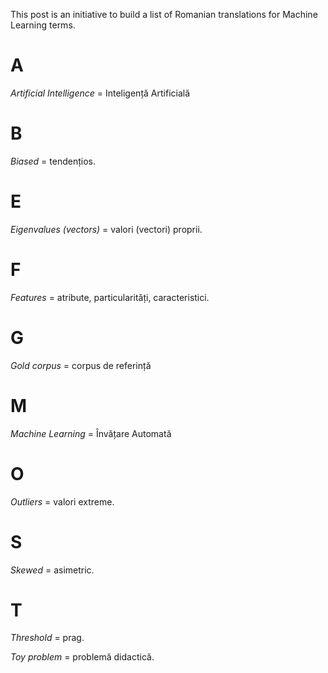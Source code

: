 #+BEGIN_COMMENT
.. title: English Romanian dictionary for Machine Learning
.. slug: english-romanian-dictionary-for-machine-learning
.. date: 2018-11-16 00:00:00 UTC+02:00
.. tags: Machine Learning, Romanian, terms, dictionary
.. category:
.. link:
.. description:
.. type: text

#+END_COMMENT
This post is an initiative to build a list of Romanian translations for Machine Learning terms.
* A
  /Artificial Intelligence/ = Inteligență Artificială
* B
  /Biased/ = tendențios.
* E
  /Eigenvalues (vectors)/ = valori (vectori) proprii.
* F
  /Features/ = atribute, particularități, caracteristici.
* G
  /Gold corpus/ = corpus de referință
* M
  /Machine Learning/ = Învățare Automată
* O
  /Outliers/ = valori extreme.
* S
  /Skewed/ = asimetric.
* T
  /Threshold/ = prag.

  /Toy problem/ = problemă didactică.
